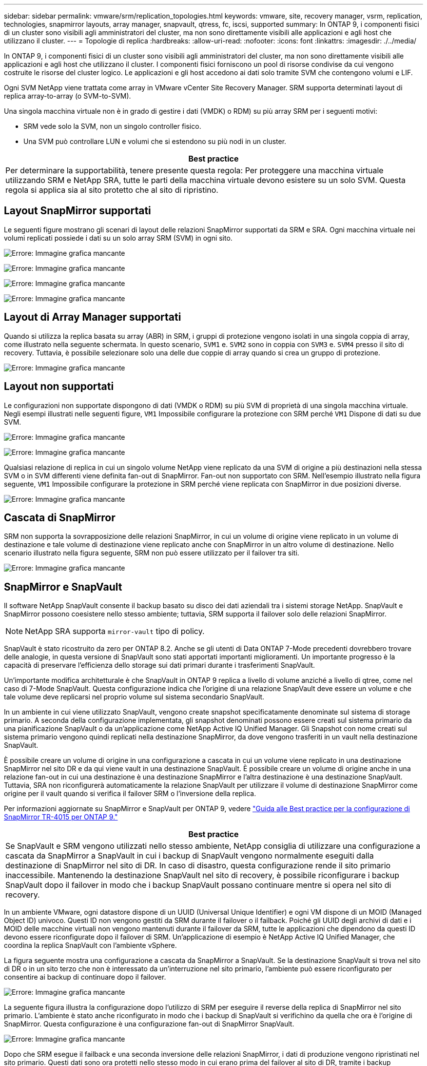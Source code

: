 ---
sidebar: sidebar 
permalink: vmware/srm/replication_topologies.html 
keywords: vmware, site, recovery manager, vsrm, replication, technologies, snapmirror layouts, array manager, snapvault, qtress, fc, iscsi, supported 
summary: In ONTAP 9, i componenti fisici di un cluster sono visibili agli amministratori del cluster, ma non sono direttamente visibili alle applicazioni e agli host che utilizzano il cluster. 
---
= Topologie di replica
:hardbreaks:
:allow-uri-read: 
:nofooter: 
:icons: font
:linkattrs: 
:imagesdir: ./../media/


[role="lead"]
In ONTAP 9, i componenti fisici di un cluster sono visibili agli amministratori del cluster, ma non sono direttamente visibili alle applicazioni e agli host che utilizzano il cluster. I componenti fisici forniscono un pool di risorse condivise da cui vengono costruite le risorse del cluster logico. Le applicazioni e gli host accedono ai dati solo tramite SVM che contengono volumi e LIF.

Ogni SVM NetApp viene trattata come array in VMware vCenter Site Recovery Manager. SRM supporta determinati layout di replica array-to-array (o SVM-to-SVM).

Una singola macchina virtuale non è in grado di gestire i dati (VMDK) o RDM) su più array SRM per i seguenti motivi:

* SRM vede solo la SVM, non un singolo controller fisico.
* Una SVM può controllare LUN e volumi che si estendono su più nodi in un cluster.


|===
| Best practice 


| Per determinare la supportabilità, tenere presente questa regola: Per proteggere una macchina virtuale utilizzando SRM e NetApp SRA, tutte le parti della macchina virtuale devono esistere su un solo SVM. Questa regola si applica sia al sito protetto che al sito di ripristino. 
|===


== Layout SnapMirror supportati

Le seguenti figure mostrano gli scenari di layout delle relazioni SnapMirror supportati da SRM e SRA. Ogni macchina virtuale nei volumi replicati possiede i dati su un solo array SRM (SVM) in ogni sito.

image:vsrm-ontap9_image7.png["Errore: Immagine grafica mancante"]

image:vsrm-ontap9_image8.png["Errore: Immagine grafica mancante"]

image:vsrm-ontap9_image9.png["Errore: Immagine grafica mancante"]

image:vsrm-ontap9_image10.png["Errore: Immagine grafica mancante"]



== Layout di Array Manager supportati

Quando si utilizza la replica basata su array (ABR) in SRM, i gruppi di protezione vengono isolati in una singola coppia di array, come illustrato nella seguente schermata. In questo scenario, `SVM1` e. `SVM2` sono in coppia con `SVM3` e. `SVM4` presso il sito di recovery. Tuttavia, è possibile selezionare solo una delle due coppie di array quando si crea un gruppo di protezione.

image:vsrm-ontap9_image11.png["Errore: Immagine grafica mancante"]



== Layout non supportati

Le configurazioni non supportate dispongono di dati (VMDK o RDM) su più SVM di proprietà di una singola macchina virtuale. Negli esempi illustrati nelle seguenti figure, `VM1` Impossibile configurare la protezione con SRM perché `VM1` Dispone di dati su due SVM.

image:vsrm-ontap9_image12.png["Errore: Immagine grafica mancante"]

image:vsrm-ontap9_image13.png["Errore: Immagine grafica mancante"]

Qualsiasi relazione di replica in cui un singolo volume NetApp viene replicato da una SVM di origine a più destinazioni nella stessa SVM o in SVM differenti viene definita fan-out di SnapMirror. Fan-out non supportato con SRM. Nell'esempio illustrato nella figura seguente, `VM1` Impossibile configurare la protezione in SRM perché viene replicata con SnapMirror in due posizioni diverse.

image:vsrm-ontap9_image14.png["Errore: Immagine grafica mancante"]



== Cascata di SnapMirror

SRM non supporta la sovrapposizione delle relazioni SnapMirror, in cui un volume di origine viene replicato in un volume di destinazione e tale volume di destinazione viene replicato anche con SnapMirror in un altro volume di destinazione. Nello scenario illustrato nella figura seguente, SRM non può essere utilizzato per il failover tra siti.

image:vsrm-ontap9_image15.png["Errore: Immagine grafica mancante"]



== SnapMirror e SnapVault

Il software NetApp SnapVault consente il backup basato su disco dei dati aziendali tra i sistemi storage NetApp. SnapVault e SnapMirror possono coesistere nello stesso ambiente; tuttavia, SRM supporta il failover solo delle relazioni SnapMirror.


NOTE: NetApp SRA supporta `mirror-vault` tipo di policy.

SnapVault è stato ricostruito da zero per ONTAP 8.2. Anche se gli utenti di Data ONTAP 7-Mode precedenti dovrebbero trovare delle analogie, in questa versione di SnapVault sono stati apportati importanti miglioramenti. Un importante progresso è la capacità di preservare l'efficienza dello storage sui dati primari durante i trasferimenti SnapVault.

Un'importante modifica architetturale è che SnapVault in ONTAP 9 replica a livello di volume anziché a livello di qtree, come nel caso di 7-Mode SnapVault. Questa configurazione indica che l'origine di una relazione SnapVault deve essere un volume e che tale volume deve replicarsi nel proprio volume sul sistema secondario SnapVault.

In un ambiente in cui viene utilizzato SnapVault, vengono create snapshot specificatamente denominate sul sistema di storage primario. A seconda della configurazione implementata, gli snapshot denominati possono essere creati sul sistema primario da una pianificazione SnapVault o da un'applicazione come NetApp Active IQ Unified Manager. Gli Snapshot con nome creati sul sistema primario vengono quindi replicati nella destinazione SnapMirror, da dove vengono trasferiti in un vault nella destinazione SnapVault.

È possibile creare un volume di origine in una configurazione a cascata in cui un volume viene replicato in una destinazione SnapMirror nel sito DR e da qui viene vault in una destinazione SnapVault. È possibile creare un volume di origine anche in una relazione fan-out in cui una destinazione è una destinazione SnapMirror e l'altra destinazione è una destinazione SnapVault. Tuttavia, SRA non riconfigurerà automaticamente la relazione SnapVault per utilizzare il volume di destinazione SnapMirror come origine per il vault quando si verifica il failover SRM o l'inversione della replica.

Per informazioni aggiornate su SnapMirror e SnapVault per ONTAP 9, vedere https://www.netapp.com/media/17229-tr4015.pdf?v=127202175503P["Guida alle Best practice per la configurazione di SnapMirror TR-4015 per ONTAP 9."^]

|===
| Best practice 


| Se SnapVault e SRM vengono utilizzati nello stesso ambiente, NetApp consiglia di utilizzare una configurazione a cascata da SnapMirror a SnapVault in cui i backup di SnapVault vengono normalmente eseguiti dalla destinazione di SnapMirror nel sito di DR. In caso di disastro, questa configurazione rende il sito primario inaccessibile. Mantenendo la destinazione SnapVault nel sito di recovery, è possibile riconfigurare i backup SnapVault dopo il failover in modo che i backup SnapVault possano continuare mentre si opera nel sito di recovery. 
|===
In un ambiente VMware, ogni datastore dispone di un UUID (Universal Unique Identifier) e ogni VM dispone di un MOID (Managed Object ID) univoco. Questi ID non vengono gestiti da SRM durante il failover o il failback. Poiché gli UUID degli archivi di dati e i MOID delle macchine virtuali non vengono mantenuti durante il failover da SRM, tutte le applicazioni che dipendono da questi ID devono essere riconfigurate dopo il failover di SRM. Un'applicazione di esempio è NetApp Active IQ Unified Manager, che coordina la replica SnapVault con l'ambiente vSphere.

La figura seguente mostra una configurazione a cascata da SnapMirror a SnapVault. Se la destinazione SnapVault si trova nel sito di DR o in un sito terzo che non è interessato da un'interruzione nel sito primario, l'ambiente può essere riconfigurato per consentire ai backup di continuare dopo il failover.

image:vsrm-ontap9_image16.png["Errore: Immagine grafica mancante"]

La seguente figura illustra la configurazione dopo l'utilizzo di SRM per eseguire il reverse della replica di SnapMirror nel sito primario. L'ambiente è stato anche riconfigurato in modo che i backup di SnapVault si verifichino da quella che ora è l'origine di SnapMirror. Questa configurazione è una configurazione fan-out di SnapMirror SnapVault.

image:vsrm-ontap9_image17.png["Errore: Immagine grafica mancante"]

Dopo che SRM esegue il failback e una seconda inversione delle relazioni SnapMirror, i dati di produzione vengono ripristinati nel sito primario. Questi dati sono ora protetti nello stesso modo in cui erano prima del failover al sito di DR, tramite i backup SnapMirror e SnapVault.



== Utilizzo di Qtree in ambienti Site Recovery Manager

I qtree sono directory speciali che consentono l'applicazione delle quote del file system per NAS. ONTAP 9 consente la creazione di qtree e qtree possono esistere in volumi replicati con SnapMirror. Tuttavia, SnapMirror non consente la replica di singoli qtree o replica a livello di qtree. Tutte le repliche di SnapMirror sono solo a livello di volume. Per questo motivo, NetApp sconsiglia l'utilizzo di qtree con SRM.



== Ambienti misti FC e iSCSI

Con i protocolli SAN supportati (FC, FCoE e iSCSI), ONTAP 9 offre servizi LUN, ovvero la possibilità di creare e mappare LUN agli host collegati. Poiché il cluster è costituito da più controller, esistono più percorsi logici gestiti da i/o multipath verso qualsiasi LUN individuale. L'ALUA (Asymmetric Logical Unit Access) viene utilizzato sugli host in modo che il percorso ottimizzato per un LUN sia selezionato e reso attivo per il trasferimento dei dati. Se il percorso ottimizzato per qualsiasi LUN cambia (ad esempio, perché il volume contenente viene spostato), ONTAP 9 riconosce automaticamente e regola senza interruzioni per questa modifica. Se il percorso ottimizzato non è disponibile, ONTAP può passare senza interruzioni a qualsiasi altro percorso disponibile.

VMware SRM e NetApp SRA supportano l'utilizzo del protocollo FC in un sito e del protocollo iSCSI nell'altro. Tuttavia, non supporta la combinazione di datastore FC-attached e datastore iSCSI-attached nello stesso host ESXi o in host diversi nello stesso cluster. Questa configurazione non è supportata con SRM perché, durante il failover SRM o il failover di test, SRM include tutti gli iniziatori FC e iSCSI negli host ESXi nella richiesta.

|===
| Best practice 


| SRM e SRA supportano protocolli FC e iSCSI misti tra i siti protetti e di ripristino. Tuttavia, ogni sito deve essere configurato con un solo protocollo, FC o iSCSI, non entrambi nello stesso sito. Se esiste un requisito per la configurazione dei protocolli FC e iSCSI nello stesso sito, NetApp consiglia che alcuni host utilizzino iSCSI e altri host utilizzino FC. In questo caso, NetApp consiglia anche di configurare le mappature delle risorse SRM in modo che le macchine virtuali siano configurate per il failover in un gruppo di host o nell'altro. 
|===